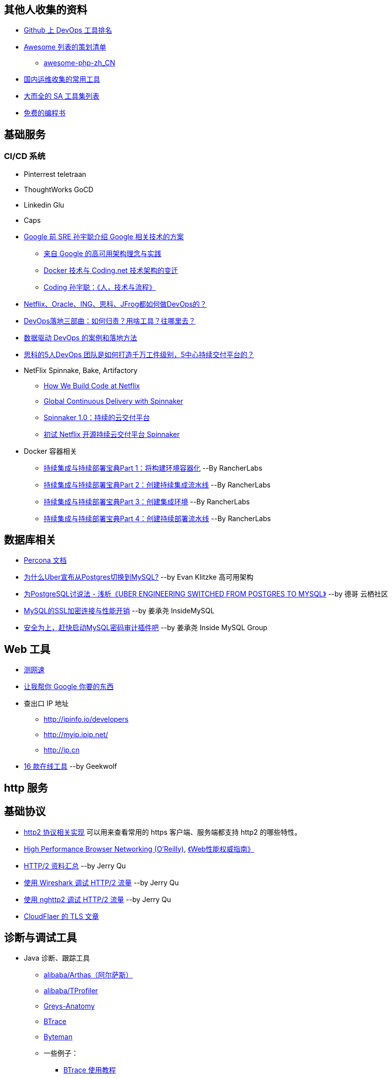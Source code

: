 == 其他人收集的资料
* https://github.com/showcases/devops-tools[Github 上 DevOps 工具排名]
* https://github.com/sindresorhus/awesome[Awesome 列表的策划清单]
** https://github.com/CraryPrimitiveMan/awesome-php-zh_CN[awesome-php-zh_CN]
* https://github.com/geekwolf/sa-scripts/blob/master/devops.md[国内运维收集的常用工具]
* https://github.com/kahun/awesome-sysadmin[大而全的 SA 工具集列表]
* https://github.com/vhf/free-programming-books[免费的编程书]

== 基础服务
=== CI/CD 系统
* Pinterrest teletraan
* ThoughtWorks GoCD
* Linkedin Glu
* Caps

* https://blog.coding.net/author/thefallentree[Google 前 SRE 孙宇聪介绍 Google 相关技术的方案]
** https://blog.coding.net/blog/architecture-concept-and-practice-from-Google[来自 Google 的高可用架构理念与实践]
** https://blog.coding.net/blog/docker-and-trend-of-technology-architecture-of-Coding[Docker 技术与 Coding.net 技术架构的变迁]
** https://blog.coding.net/blog/human-tech-procedure[Coding 孙宇聪：《人，技术与流程》]

* http://www.yunweipai.com/archives/24385.html[Netflix、Oracle、ING、思科、JFrog都如何做DevOps的？]
* http://www.yunweipai.com/archives/24318.html[DevOps落地三部曲：如何归责？用啥工具？往哪里去？]
* http://devopsone.cn/archives/208[数据驱动 DevOps 的案例和落地方法]
* http://www.10tiao.com/html/770/201709/2650585444/1.html[思科的5人DevOps 团队是如何打造千万工件级别，5中心持续交付平台的？]

* NetFlix Spinnake, Bake, Artifactory
** https://medium.com/netflix-techblog/how-we-build-code-at-netflix-c5d9bd727f15[How We Build Code at Netflix]
** https://medium.com/@Netflix_Techblog/global-continuous-delivery-with-spinnaker-2a6896c23ba7[Global Continuous Delivery with Spinnaker]
** http://developers.googleblog.cn/2017/06/spinnaker-10.html[Spinnaker 1.0：持续的云交付平台]
** https://cloud.tencent.com/developer/article/1010559[初试 Netflix 开源持续云交付平台 Spinnaker]

* Docker 容器相关
** https://mp.weixin.qq.com/s/nHs54JuL26F7UFMHyjrOGg[持续集成与持续部署宝典Part 1：将构建环境容器化] --By RancherLabs
** https://mp.weixin.qq.com/s/5Uo32LQvKLDisy86Cq38iQ[持续集成与持续部署宝典Part 2：创建持续集成流水线] --By RancherLabs
** https://mp.weixin.qq.com/s/iWuryh9Z_Y-XzuhhBxPQPA[持续集成与持续部署宝典Part 3：创建集成环境] --By RancherLabs
** https://mp.weixin.qq.com/s/GkerAO0uxy1LZCnP7i1dRg[持续集成与持续部署宝典Part 4：创建持续部署流水线] --By RancherLabs


== 数据库相关
* https://www.percona.com/docs/wiki/index.html[Percona 文档]

* http://weibo.com/ttarticle/p/show?id=2309404002499928426290[为什么Uber宣布从Postgres切换到MySQL?] --by Evan Klitzke 高可用架构
* https://yq.aliyun.com/articles/58421[为PostgreSQL讨说法 - 浅析《UBER ENGINEERING SWITCHED FROM POSTGRES TO MYSQL》] --by 德哥 云栖社区

* http://www.innomysql.com/article/24297.html[MySQL的SSL加密连接与性能开销] --by 姜承尧 InsideMySQL
* http://www.innomysql.com/article/25717.html[安全为上，赶快启动MySQL密码审计插件吧] --by 姜承尧 Inside MySQL Group

== Web 工具
* http://www.speedtest.net/[测网速]
* http://zh.lmgtfy.com/[让我帮你 Google 你要的东西]
* 查出口 IP 地址
** http://ipinfo.io/developers
** http://myip.ipip.net/
** http://ip.cn
* http://www.simlinux.com/archives/264.html[16 款在线工具] --by Geekwolf

== http 服务

== 基础协议
* https://github.com/http2/http2-spec/wiki/Implementations[http2 协议相关实现] 可以用来查看常用的 https 客户端、服务端都支持 http2 的哪些特性。
* https://hpbn.co/[High Performance Browser Networking (O'Reilly)], http://www.ituring.com.cn/book/1194[《Web性能权威指南》]
* https://imququ.com/post/http2-resource.html[HTTP/2 资料汇总] --by Jerry Qu
* https://imququ.com/post/http2-traffic-in-wireshark.html[使用 Wireshark 调试 HTTP/2 流量] --by Jerry Qu
* https://imququ.com/post/intro-to-nghttp2.html[使用 nghttp2 调试 HTTP/2 流量] --by Jerry Qu
* https://blog.cloudflare.com/tag/tls/[CloudFlaer 的 TLS 文章]

== 诊断与调试工具
* Java 诊断、跟踪工具
** https://alibaba.github.io/arthas/[alibaba/Arthas（阿尔萨斯）]
** https://github.com/alibaba/TProfiler[alibaba/TProfiler]
** https://github.com/oldmanpushcart/greys-anatomy[Greys-Anatomy]
** https://github.com/btraceio/btrace[BTrace]
** http://byteman.jboss.org/[Byteman]
** 一些例子：
*** http://codepub.cn/2017/09/22/btrace-uses-tutorials/[BTrace 使用教程]
*** https://www.libereco.cn/posts/java/2017/09/20/btrace-greys/[Java问题排查利器(从Btrace到Greys)]

* Java 或其它程序的内存泄漏： 
** 最向往的方法当然是使用 http://www.brendangregg.com/FlameGraphs/memoryflamegraphs.html[Brendan Gregg 的火焰图]，可惜我还没学会。
** https://github.com/jemalloc/jemalloc/wiki/Use-Case%3A-Leak-Checking[使用 jemalloc 的 jeprof] +
https://gdstechnology.blog.gov.uk/2015/12/11/using-jemalloc-to-get-to-the-bottom-of-a-memory-leak/[Using jemalloc to get to the bottom of a memory leak], 问题是 Java 程序的 `rsz` （`ps -o rsz,command -p ${PID}`）远远大于 JVM 的 `-Xmx`, 除了 Java 程序本身的问题，大部分讨论结果还认为是 glibc 的 BUG，（比如: http://stackoverflow.com/a/28935232/1699746[Troubleshooting unbounded Java Resident Set Size(RSS) growth], https://plumbr.eu/blog/memory-leaks/why-does-my-java-process-consume-more-memory-than-xmx[Why does my Java process consume more memory than Xmx?], 测试比较全面的是这篇 http://blog.2baxb.me/archives/918[记一次java native memory增长问题的排查], 参考资料也很完善，和我遇到的问题基本一样）我认为比较彻底的诊断方法就是用 jemalloc 代替 glibc 来分配系统内存，然后通过 jemalloc 的工具分析内存问题。还有一篇，解决同样问题的类似工具的对比, https://hardcodejavadog.blogspot.com/2015/02/comparing-java-off-heap-memory.html[Comparing Java off-heap memory allocators], 另一篇相关的博文，作者还在 gdstechnology 留言了， http://www.evanjones.ca/java-native-leak-bug.html[Debugging Java Native Memory Leaks] 。
** https://developers.redhat.com/blog/2014/08/14/find-fix-memory-leaks-java-application/[How to find and fix memory leaks in your Java application]

== 编程语言
* https://exploringdata.github.io/vis/programming-languages-influence-network/[编程语言之间的关系网络图]
* http://archive.oreilly.com/pub/a/oreilly/news/languageposter_0504.html[The History of Programming Languages]
* https://zh.wikipedia.org/wiki/%E7%A8%8B%E5%BC%8F%E8%AA%9E%E8%A8%80%E6%AD%B7%E5%8F%B2[程式語言歷史]
* http://www.yinwang.org/blog-cn/2012/08/01/interpreter[怎样写一个解释器] --by 王垠
* http://benchmarksgame.alioth.debian.org/[The Computer Language Benchmarks Game]

== 社区文化
* https://github.com/ryanhanwu/How-To-Ask-Questions-The-Smart-Way[提問的智慧]

== 性能监控
* http://www.infoq.com/cn/news/2015/12/linux-performance[用十条命令在一分钟内检查Linux服务器性能]
* http://www.brendangregg.com/USEmethod/use-linux.html[USE Method: Linux Performance Checklist]，上一个链接提到了 USE 方法，Brendan D. Gregg 提供的 Linux 检查清单
* sysdig，我觉得 sysdig 方便的地方在于可以通过进程名字去跟踪某些资源消耗，大大提高了用户友好程度。
** http://blog.jobbole.com/93076/[像 Boss 一样用 sysdig 来排查问题]
** http://www.csdn.net/article/2015-11-08/2826147[容器周边开源工具新秀：Sysdig和Calico]
** http://xmodulo.com/monitor-troubleshoot-linux-server-sysdig.html[How to monitor and troubleshoot a Linux server using sysdig]
* Collectl，号称 sar 的替代工具，目前来看只能代替 sar 命令本身，pidstat 之类还代替不了。
** http://www.admin-magazine.com/HPC/Articles/Monitor-Your-Nodes-with-collectl[Monitor Your Nodes with collectl]
** Collectl 的 http://collectl.sourceforge.net/Data-verbose.html[Verbose Data],《用十条命令在一分钟内检查Linux服务器性能》提到的 `sar -n TCP,ETCP` 和 `collectl --verbose -st --tcpfilt t` 是等价的。
* https://github.com/firehol/netdata[Github Showcase DevOps tool] 上榜的监控工具，界面很酷炫，nedata 本身占用资源很小，支持的采集的应用也挺丰富。
